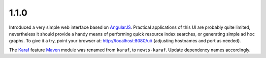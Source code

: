 1.1.0
~~~~~

Introduced a very simple web interface based on AngularJS_.  Practical
applications of this UI are probably quite limited, nevertheless it should
provide a handy means of performing quick resource index searches, or
generating simple ad hoc graphs.  To give it a try, point your browser at:
http://localhost:8080/ui/ (adjusting hostnames and port as needed).

The Karaf_ feature Maven_ module was renamed from ``karaf``, to ``newts-karaf``.
Update dependency names accordingly.

.. _AngularJS: http://angularjs.org
.. _Karaf: http://karaf.apache.org
.. _Maven: http://maven.apache.org

